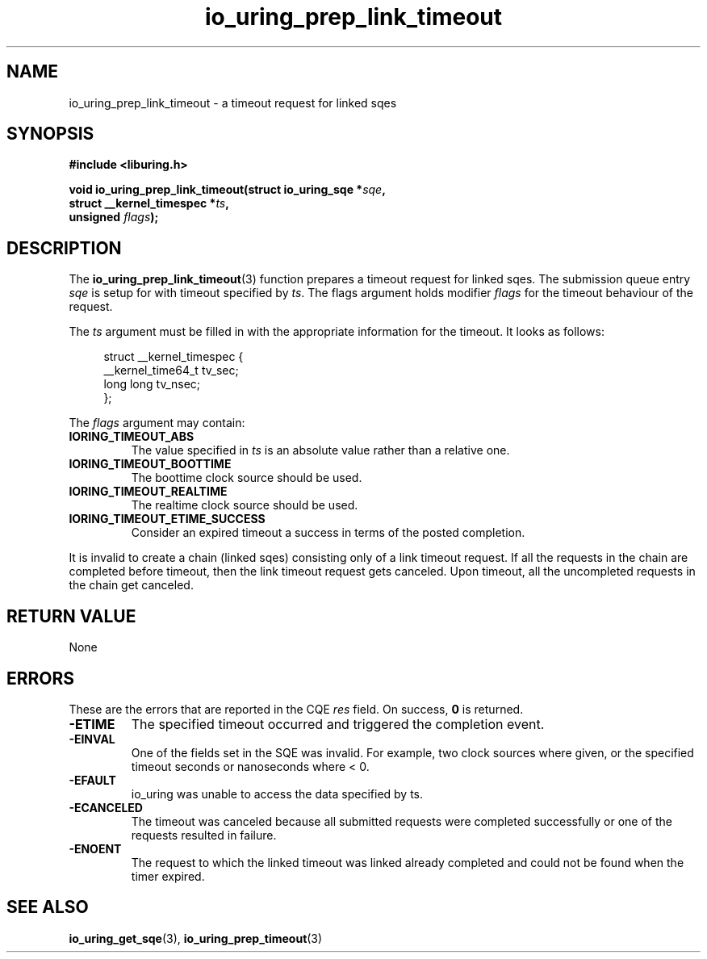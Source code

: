.\" Copyright (C) 2023 Rutvik Patel <heyrutvik@gmail.com>
.\"
.\" SPDX-License-Identifier: LGPL-2.0-or-later
.\"
.TH io_uring_prep_link_timeout 3 "January 23, 2023" "liburing-2.4" "liburing Manual"
.SH NAME
io_uring_prep_link_timeout \- a timeout request for linked sqes
.SH SYNOPSIS
.nf
.B #include <liburing.h>
.PP
.BI "void io_uring_prep_link_timeout(struct io_uring_sqe *" sqe ","
.BI "                                struct __kernel_timespec *" ts ","
.BI "                                unsigned " flags ");"
.fi
.SH DESCRIPTION
.PP
The
.BR io_uring_prep_link_timeout (3)
function prepares a timeout request for linked sqes. The submission queue entry
.I sqe
is setup for with timeout specified by
.IR ts .
The flags argument holds modifier
.I flags
for the timeout behaviour of the request.

The
.I ts
argument must be filled in with the appropriate information for the timeout. It
looks as follows:
.PP
.in +4n
.EX
struct __kernel_timespec {
    __kernel_time64_t tv_sec;
    long long tv_nsec;
};
.EE
.in
.PP

The
.I flags
argument may contain:
.TP
.B IORING_TIMEOUT_ABS
The value specified in
.I ts
is an absolute value rather than a relative one.
.TP
.B IORING_TIMEOUT_BOOTTIME
The boottime clock source should be used.
.TP
.B IORING_TIMEOUT_REALTIME
The realtime clock source should be used.
.TP
.B IORING_TIMEOUT_ETIME_SUCCESS
Consider an expired timeout a success in terms of the posted completion.
.PP

It is invalid to create a chain (linked sqes) consisting only of a link timeout
request. If all the requests in the chain are completed before timeout, then the
link timeout request gets canceled. Upon timeout, all the uncompleted requests
in the chain get canceled.

.SH RETURN VALUE
None

.SH ERRORS
.PP
These are the errors that are reported in the CQE
.I res
field. On success,
.B 0
is returned.
.TP
.B -ETIME
The specified timeout occurred and triggered the completion event.
.TP
.B -EINVAL
One of the fields set in the SQE was invalid. For example, two clock sources
where given, or the specified timeout seconds or nanoseconds where < 0.
.TP
.B -EFAULT
io_uring was unable to access the data specified by ts.
.TP
.B -ECANCELED
The timeout was canceled because all submitted requests were completed successfully
or one of the requests resulted in failure.
.TP
.B -ENOENT
The request to which the linked timeout was linked already completed and could
not be found when the timer expired.

.SH SEE ALSO
.BR io_uring_get_sqe (3),
.BR io_uring_prep_timeout (3)
